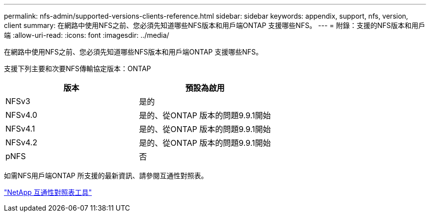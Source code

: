 ---
permalink: nfs-admin/supported-versions-clients-reference.html 
sidebar: sidebar 
keywords: appendix, support, nfs, version, client 
summary: 在網路中使用NFS之前、您必須先知道哪些NFS版本和用戶端ONTAP 支援哪些NFS。 
---
= 附錄：支援的NFS版本和用戶端
:allow-uri-read: 
:icons: font
:imagesdir: ../media/


[role="lead"]
在網路中使用NFS之前、您必須先知道哪些NFS版本和用戶端ONTAP 支援哪些NFS。

支援下列主要和次要NFS傳輸協定版本：ONTAP

[cols="2*"]
|===
| 版本 | 預設為啟用 


 a| 
NFSv3
 a| 
是的



 a| 
NFSv4.0
 a| 
是的、從ONTAP 版本的問題9.9.1開始



 a| 
NFSv4.1
 a| 
是的、從ONTAP 版本的問題9.9.1開始



 a| 
NFSv4.2
 a| 
是的、從ONTAP 版本的問題9.9.1開始



 a| 
pNFS
 a| 
否

|===
如需NFS用戶端ONTAP 所支援的最新資訊、請參閱互通性對照表。

https://mysupport.netapp.com/matrix["NetApp 互通性對照表工具"^]
